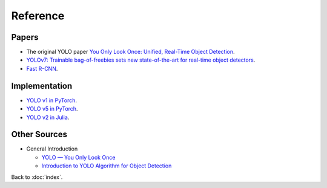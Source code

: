 #########
Reference
#########

.. default-role:: code

Papers
======

- The original YOLO paper
  `You Only Look Once: Unified, Real-Time Object Detection
  <https://arxiv.org/abs/1506.02640>`_.

- `YOLOv7: Trainable bag-of-freebies sets new state-of-the-art for real-time
  object detectors <https://arxiv.org/abs/2207.02696>`_.

- `Fast R-CNN <https://arxiv.org/abs/1504.08083>`_.

Implementation
==============

- `YOLO v1 in PyTorch
  <https://github.com/motokimura/yolo_v1_pytorch>`_.

- `YOLO v5 in PyTorch
  <https://github.com/ultralytics/yolov5>`_.

- `YOLO v2 in Julia
  <https://github.com/IanButterworth/YOLO.jl>`_.

Other Sources
=============

- General Introduction

  - `YOLO — You Only Look Once
    <https://towardsdatascience.com/yolo-you-only-look-once-3dbdbb608ec4>`_

  - `Introduction to YOLO Algorithm for Object Detection
    <https://www.section.io/engineering-education/introduction-to-yolo-algorithm-for-object-detection/>`_

Back to :doc:`index`.

.. disqus::
